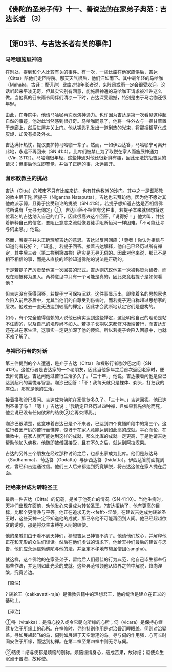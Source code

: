 ** 《佛陀的圣弟子传》十一、善说法的在家弟子典范：吉达长者 （3）
  :PROPERTIES:
  :CUSTOM_ID: 佛陀的圣弟子传十一善说法的在家弟子典范吉达长者-3
  :END:

--------------

** 【第03节、与吉达长者有关的事件】
   :PROPERTIES:
   :CUSTOM_ID: 第03节与吉达长者有关的事件
   :END:
*** 马哈咖施展神通
    :PROPERTIES:
    :CUSTOM_ID: 马哈咖施展神通
    :END:
在别处，提到和个人比较有关的事件。有一次，一些比库在他家应供后，吉达（Citta）陪他们走回寺院。那天天气很热，他们汗如雨下。其中最年轻的马哈咖（Mahaka，古译：摩诃迦）比库对较年长者说，来阵风或雨一定会很受欢迎。这话听起来平淡无奇，但其实它别有涵意，能施展神通的马哈咖正请求被准许这么做。当他真的召来雨令同伴们清凉一下时，吉达深受震撼，特别是由于马哈咖还很年轻。

由此，在寺院中，他请马哈咖再次表演神通力。也许因为吉达是第一次看见这种超自然的事迹，他对此当然感到很好奇。马哈咖同意了，他将一件外衣与一捆甘草置于走廊上，然后进屋并关上门。他从钥匙孔发出一道剧热的光束，将那捆稻草化成灰烬，却没有损及外衣。

吉达满怀热忱，提议要护持马哈咖一辈子。然而，一如伊西达答，马哈咖宁可离开此地，永远不再回来（SN
41:4）。比库们被禁止为了取悦在家人而施展神通力（Vin.
2:112）。马哈咖很年轻，这些神通对他还很新鲜有趣，因此无法抗拒吉达的请求；但事后他立即警觉，并做了正确的事，永远离开。

*** 耆那教教主的挑战
    :PROPERTIES:
    :CUSTOM_ID: 耆那教教主的挑战
    :END:
吉达（Citta）的城市不只有比库来访，也有其他教派的沙门。其中之一是耆那教的教主尼干陀.若提子（Nigantha
Nataputta）。吉达也去拜访他，因为他不愿对其他教派示弱，且勇于接受辩论的挑战（SN
41:8）。若提子想知道吉达是否相信佛陀所说有「无寻无伺定」①，吉达回答不相信有这种事，若提子本来就很想将这位着名的吉达纳入自己的门下，因此很高兴这个回答。「说得好！」他大叫，并接着解释自己的信念，要阻止意念之流就像要徒手阻断恒河一样困难。「不可能让寻与伺止息。」他说。

然而，若提子并未正确理解吉达的意思。吉达以反问回应：「尊者！你认为相信与知道何者较好？」「知道。」若提子回答。接着吉达解释，他自己已经历过所有禅定，其中后三者（第二禅到第四禅）确实是无寻无伺的。因此对他来说，那已不是相不相信的事，而是从直接的经验知道佛陀的说法是正确的。

于是若提子严厉责备他第一次回答的形式。吉达则抗议他第一次被称赞为智者，而现在则被称为愚人。两种意见中只有一个可能是真的，因此究竟若提子是如何看他？

但吉达没有获得回答，若提子宁可保持沉默。这件事显示出，即使着名的思想家也会陷入前后矛盾中，尤其当他们的自尊受到伤害时，而若提子更自称超过思想家的层次。他过去一直无法达到较高的禅定，因此才会武断地认定它们是虚构的。

如今，有个完全值得信赖的人说他已确实达到这些禅定，这证明他自己的理论是站不住脚的，以及自己的境界尚不如人。若提子长期以来都修习极端苦行，而吉达却还在过在家生活，这事实一定更加深了他的懊恼。所以若提子会陷入困惑中，也就不难了解了。

*** 与裸形行者的对话
    :PROPERTIES:
    :CUSTOM_ID: 与裸形行者的对话
    :END:
第三件提到的个人遭遇，是介于吉达（Citta）和裸形行者咖沙巴之间（SN
41:9）。这位行者是吉达家的一个老朋友，因此当他多年之后首次返回老家时，便去拜访吉达。吉达问他过苦行生活多久了。「三十年，」他说。吉达接着问他是否已达到超凡的喜悦与智慧。咖沙巴回答：「不！我每天就只是裸体、剃头，打扫我的座位。」那就是他的生活。

接着换咖沙巴发问。吉达成为佛陀在家信徒多久了。「三十年。」吉达回答。他已达到圣果了吗？「嗯！」吉达说：「我确定已经历过四种禅，且如果我先佛陀而死，他会说已没有任何欲界的结使②会再束缚我。」

咖沙巴很清楚，这意味着吉达已是个不来者，已达到四个觉悟阶段中的第三个。这位行者因严厉的苦行而憔悴，惊讶于在家人竟能达到如此高的成就。平心而论，在佛教中，在家人就可能达到这样的成就，那么比库的成就一定更高，于是他请吉达帮助他加入佛教。他随即被僧团接受，且在不久之后，就达到阿拉汉果。

吉达的另外三个朋友在经过那种讨论之后，也都出家成为比库。他们是苏达马（Sudhamma）、苟达答（Godatta）与伊西达答（Isidatta）。伊西达答前面提到过，曾经和吉达通过信。他们三人后来都达到究竟解脱，将吉达这位在家人抛在后面。

*** 拒绝来世成为转轮圣王
    :PROPERTIES:
    :CUSTOM_ID: 拒绝来世成为转轮圣王
    :END:
最后一件吉达（Citta）的记载，是关于他死亡的情况（SN
41:10）。当他生病时，天神们出现在面前，劝他发心来世成为转轮圣王。?吉达拒绝了，他有更高的目标，比那个更清净与平等。他正在追求无为-<feff>-涅槃，在建议吉达成为转轮圣王时，这些天神一定不知道他的成就，那已令他不可能再回到人间。他已经超越欲贪的诱惑，那是将众生束缚在人间的结使。

他的亲戚们由于看不到天神们，猜想吉达已神智不清了。他请他们放心，并解释他正在和无形的众生们谈话。然后在他们虔诚的请求下，他给天神们最后的建议与忠告，他们应永远信赖佛陀与他的法，并坚定不移地布施圣僧团(sangha)。

就这样，这个佛陀的在家圣弟子，留给后人们最佳的行为典范，他自己毕生都奉行那些作法，并达到如此光荣的成就。这些典范带领他从欲界之苦中解脱，趋向涅槃，究竟苦边。

【原注】

?
转轮王（cakkavatti-raja）是佛教典籍中的理想君王，他的统治是建立在正义的基础上。

【译注】

①寻（vitakka）：是将心投入或令它朝向所缘的心所；伺（vicara）是保持心继续专注于所缘上的心所。在禅修时，寻的特别作用是对治昏沉睡眠盖，伺则对治疑盖。寻如展翅起飞的鸟，伺则如展翅于天空滑翔的鸟。寻与伺的作用强，心可长时间安住于所缘，而达到初禅。在第二禅至第四禅中则无寻与伺。

②结使：结与使都是烦恼的别称。烦恼缠缚身心，结成苦果，故称结；驱使众生沉溺于苦海，故称使。

--------------

